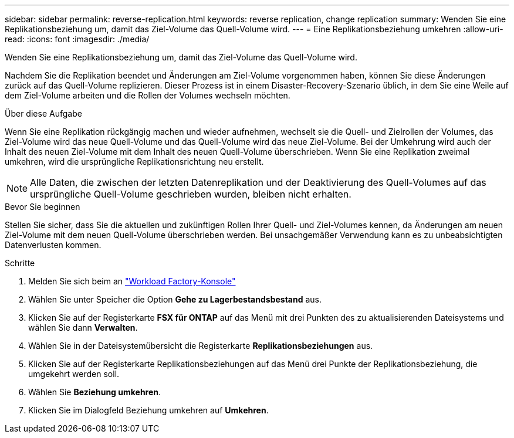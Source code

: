 ---
sidebar: sidebar 
permalink: reverse-replication.html 
keywords: reverse replication, change replication 
summary: Wenden Sie eine Replikationsbeziehung um, damit das Ziel-Volume das Quell-Volume wird. 
---
= Eine Replikationsbeziehung umkehren
:allow-uri-read: 
:icons: font
:imagesdir: ./media/


[role="lead"]
Wenden Sie eine Replikationsbeziehung um, damit das Ziel-Volume das Quell-Volume wird.

Nachdem Sie die Replikation beendet und Änderungen am Ziel-Volume vorgenommen haben, können Sie diese Änderungen zurück auf das Quell-Volume replizieren. Dieser Prozess ist in einem Disaster-Recovery-Szenario üblich, in dem Sie eine Weile auf dem Ziel-Volume arbeiten und die Rollen der Volumes wechseln möchten.

.Über diese Aufgabe
Wenn Sie eine Replikation rückgängig machen und wieder aufnehmen, wechselt sie die Quell- und Zielrollen der Volumes, das Ziel-Volume wird das neue Quell-Volume und das Quell-Volume wird das neue Ziel-Volume. Bei der Umkehrung wird auch der Inhalt des neuen Ziel-Volume mit dem Inhalt des neuen Quell-Volume überschrieben. Wenn Sie eine Replikation zweimal umkehren, wird die ursprüngliche Replikationsrichtung neu erstellt.


NOTE: Alle Daten, die zwischen der letzten Datenreplikation und der Deaktivierung des Quell-Volumes auf das ursprüngliche Quell-Volume geschrieben wurden, bleiben nicht erhalten.

.Bevor Sie beginnen
Stellen Sie sicher, dass Sie die aktuellen und zukünftigen Rollen Ihrer Quell- und Ziel-Volumes kennen, da Änderungen am neuen Ziel-Volume mit dem neuen Quell-Volume überschrieben werden. Bei unsachgemäßer Verwendung kann es zu unbeabsichtigten Datenverlusten kommen.

.Schritte
. Melden Sie sich beim an link:https://console.workloads.netapp.com/["Workload Factory-Konsole"^]
. Wählen Sie unter Speicher die Option *Gehe zu Lagerbestandsbestand* aus.
. Klicken Sie auf der Registerkarte *FSX für ONTAP* auf das Menü mit drei Punkten des zu aktualisierenden Dateisystems und wählen Sie dann *Verwalten*.
. Wählen Sie in der Dateisystemübersicht die Registerkarte *Replikationsbeziehungen* aus.
. Klicken Sie auf der Registerkarte Replikationsbeziehungen auf das Menü drei Punkte der Replikationsbeziehung, die umgekehrt werden soll.
. Wählen Sie *Beziehung umkehren*.
. Klicken Sie im Dialogfeld Beziehung umkehren auf *Umkehren*.

